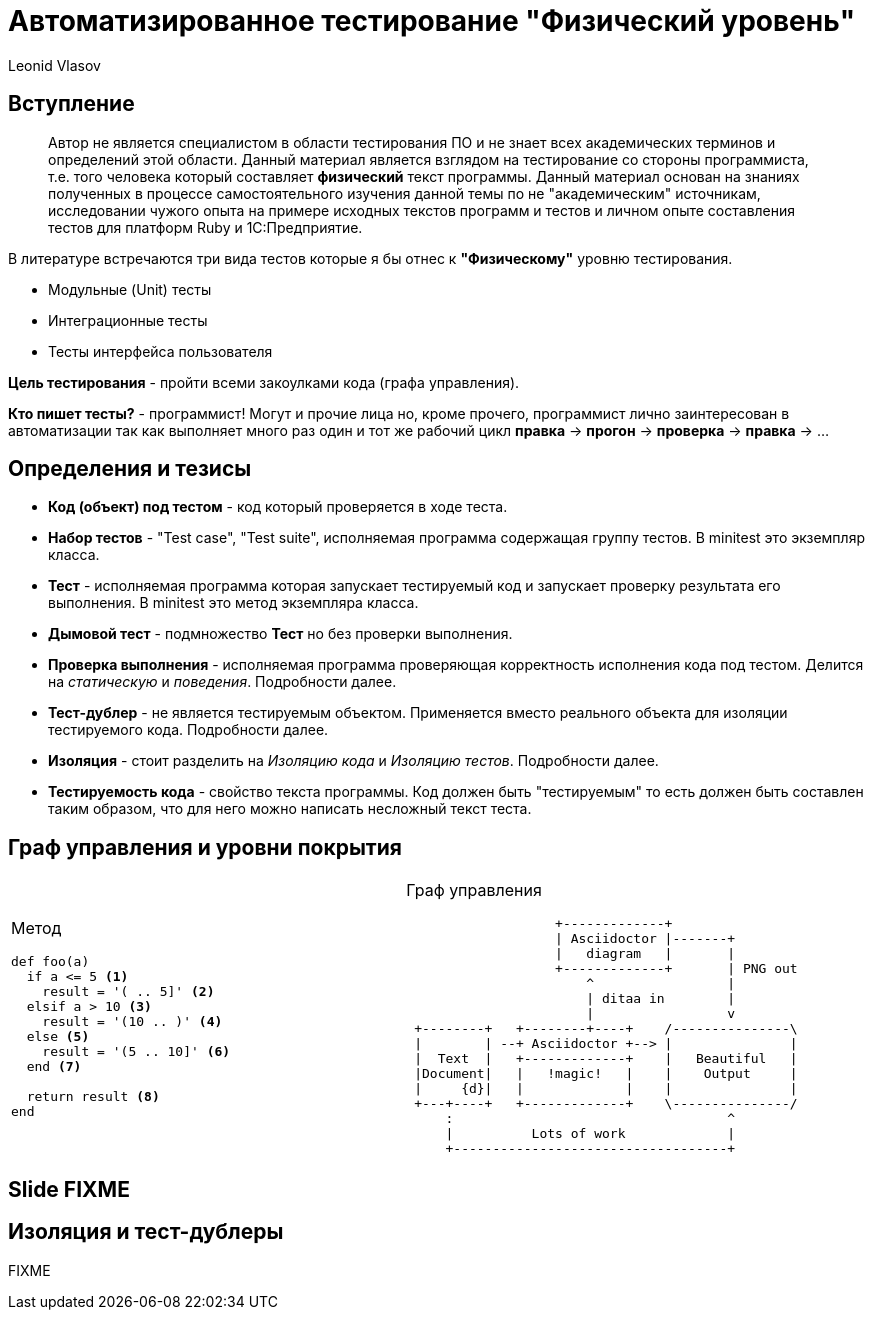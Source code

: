 = Автоматизированное тестирование "Физический уровень"
Leonid Vlasov

== Вступление

> Автор не является специалистом в области тестирования ПО и не знает всех
академических терминов и определений этой области. Данный материал является
взглядом на тестирование со стороны программиста, т.е. того человека который
составляет *физический* текст программы. Данный материал основан на знаниях
полученных в процессе самостоятельного изучения данной темы по не
"академическим" источникам, исследовании чужого опыта на примере исходных
текстов программ и тестов и личном опыте составления тестов для платформ
Ruby и 1С:Предприятие.

<<<

В литературе встречаются три вида тестов которые я бы отнес к *"Физическому"*
уровню тестирования.

- Модульные (Unit) тесты
- Интеграционные тесты
- Тесты интерфейса пользователя

*Цель тестирования* - пройти всеми закоулками кода (графа управления).

*Кто пишет тесты?* - программист! Могут и прочие лица но, кроме прочего,
программист лично заинтересован в автоматизации так как выполняет много раз
один и тот же рабочий цикл *правка* -> *прогон* -> *проверка* -> *правка* -> ...

== Определения и тезисы

- *Код (объект) под тестом* - код который проверяется в ходе теста.
- *Набор тестов* - "Test case", "Test suite", исполняемая программа содержащая
группу тестов. В minitest это экземпляр класса.
- *Тест* - исполняемая программа которая запускает тестируемый код и запускает
проверку результата его выполнения. В minitest это метод экземпляра класса.
- *Дымовой тест* - подмножество *Тест* но без проверки выполнения.
- *Проверка выполнения* - исполняемая программа проверяющая корректность
исполнения кода под тестом. Делится на _статическую_ и _поведения_. Подробности
далее.
- *Тест-дублер* - не является тестируемым объектом. Применяется вместо реального
объекта для изоляции тестируемого кода. Подробности далее.
- *Изоляция* - стоит разделить на _Изоляцию кода_ и _Изоляцию тестов_.
Подробности далее.
- *Тестируемость кода* - свойство текста программы. Код должен быть
"тестируемым" то есть должен быть составлен таким образом, что для него можно
написать несложный текст теста.

== Граф управления и уровни покрытия

[cols=2*a,separator=;]
|===
;Метод
[source,ruby,numbered]
----
def foo(a)
  if a <= 5 <1>
    result = '( .. 5]' <2>
  elsif a > 10 <3>
    result = '(10 .. )' <4>
  else <5>
    result = '(5 .. 10]' <6>
  end <7>

  return result <8>
end
----
;Граф управления
[ditaa, scale=2]
..................................................
                   +-------------+
                   | Asciidoctor |-------+
                   |   diagram   |       |
                   +-------------+       | PNG out
                       ^                 |
                       | ditaa in        |
                       |                 v
 +--------+   +--------+----+    /---------------\
 |        | --+ Asciidoctor +--> |               |
 |  Text  |   +-------------+    |   Beautiful   |
 |Document|   |   !magic!   |    |    Output     |
 |     {d}|   |             |    |               |
 +---+----+   +-------------+    \---------------/
     :                                   ^
     |          Lots of work             |
     +-----------------------------------+
..................................................
|===


== Slide FIXME


== Изоляция и тест-дублеры

FIXME
